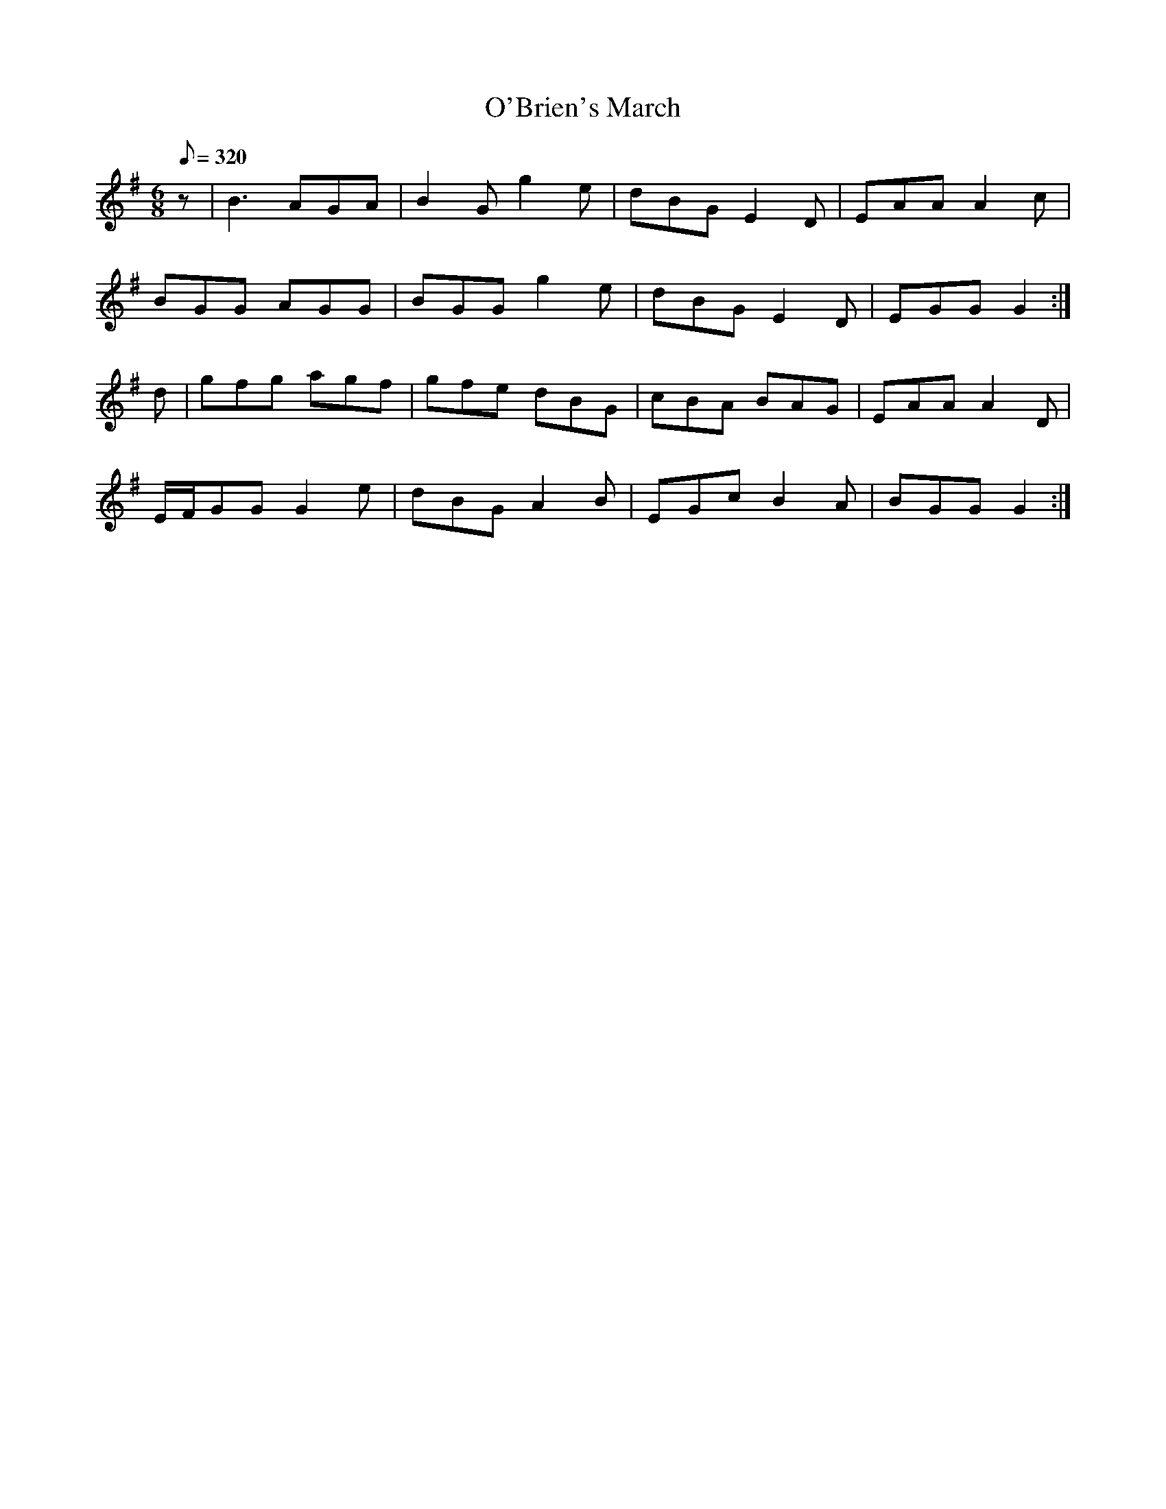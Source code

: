 X:252
T: O'Brien's March
N: O'Farrell's Pocket Companion v.3 (Sky ed. p.119)
N: "Irish"
M: 6/8
L: 1/8
R: jig
Q: 320
K: G
z| B3 AGA| B2G g2e| dBG E2D| EAA A2c|
BGG AGG| BGG g2e| dBG E2D| EGG G2 :|
d| gfg agf| gfe dBG| cBA BAG| EAA A2D|
E/F/GG G2e| dBG A2B| EGc B2A| BGG G2 :|
